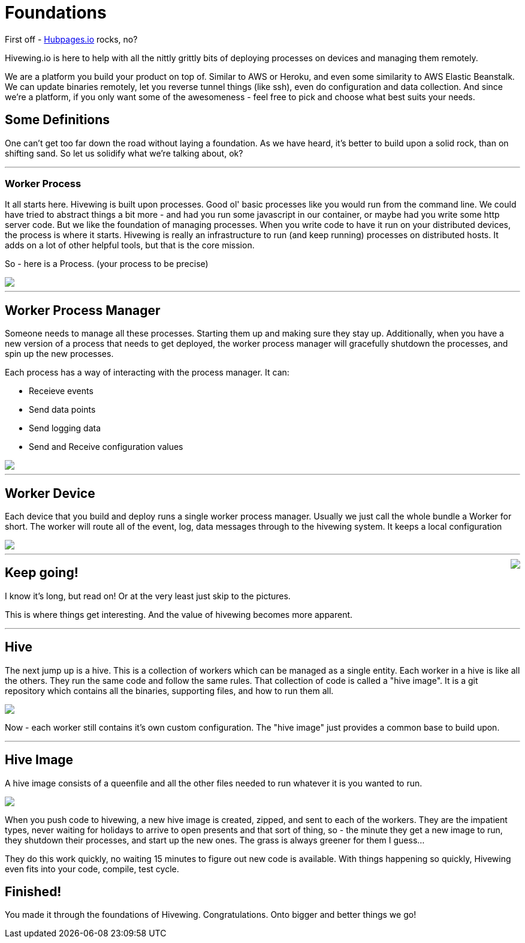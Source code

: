 
= Foundations

First off - link:https://github.com/HubPress/hubpress.io[Hubpages.io] rocks, no?

Hivewing.io is here to help with all the nittly grittly bits of deploying processes on devices and managing them remotely.

We are a platform you build your product on top of.  Similar to AWS or Heroku, and even some similarity to AWS Elastic Beanstalk.  We can update binaries remotely, let you reverse tunnel things (like ssh), even do configuration and data collection. And since we're a platform, if you only want some of the awesomeness - feel free to pick and choose what best suits your needs.

== Some Definitions
One can't get too far down the road without laying a foundation.  As we have heard, it's better to build upon a solid rock, than on shifting sand. So let us solidify what we're talking about, ok?

---
=== Worker Process
It all starts here. Hivewing is built upon processes. Good ol' basic processes like you would run from the command line.  We could have tried to abstract things a bit more - and had you run some javascript in our container, or maybe had you write some http server code.  But we like the foundation of managing processes.  When you write code to have it run on your distributed devices, the process is where it starts.  Hivewing is really an infrastructure to run (and keep running) processes on distributed hosts.  It adds on a lot of other helpful tools, but that is the core mission.

So - here is a Process.  (your process to be precise)
++++
<img src="https://docs.google.com/drawings/d/1cVgYxPc3-rkZEEqtzWcBxrtjKCi54mV8z9xeALuH5eU/pub?w=680&amp;h=510">
++++

---

== Worker Process Manager
Someone needs to manage all these processes.  Starting them up and making sure they stay up.  Additionally, when you have a new version of a process that needs to get deployed, the worker process manager will gracefully shutdown  the processes, and spin up the new processes. 

Each process has a way of interacting with the process manager.  It can:

* Receieve events
* Send data points
* Send logging data
* Send and Receive configuration values

++++
<img src="https://docs.google.com/drawings/d/1w2Pz9_yRzLSkqbdp7Gc_QPqMT2GwiqeIJDSRs9kdL68/pub?w=680&h=510">
++++

---

== Worker Device
Each device that you build and deploy runs a single worker process manager.  Usually we just call the whole bundle a Worker for short.  The worker will route all of the event, log, data messages through to the hivewing system.  It keeps a local configuration 

++++
<img src='https://docs.google.com/drawings/d/1FKWp8ZNQQ2nbMHLq3TdriBWzt9Vp6uucKX9ph-5G6I0/pub?w=680&h=510'>
++++


---


++++
<img style='float:right' src='http://cdn.meme.am/instances/500x/59140151.jpg'>
++++


== Keep going!


I know it's long, but read on! Or at the very least just skip to the pictures.

This is where things get interesting.  And the value of hivewing becomes more apparent.   

---

== Hive
The next jump up is a hive.  This is a collection of workers which can be managed as a single entity.  Each worker in a hive is like all the others.  They run the same code and follow the same rules.  That collection of code is called a "hive image".  It is a git repository which contains all the binaries, supporting files, and how to run them all.

++++
<img src='https://docs.google.com/drawings/d/1konPFMbjZ5kGfbgqLdab3y1nAUj1qwJFLdfJp-IioJ4/pub?w=680&h=510'>
++++

Now - each worker still contains it's own custom configuration.  The "hive image" just provides a common base to build upon. 

---

== Hive Image

A hive image consists of a queenfile and all the other files needed to run whatever it is you wanted to run.  

++++
<img src='https://docs.google.com/drawings/d/18gjpTh7z_ojOcmhDFVILvwMtoVrJLSGiKVxpFurOlzE/pub?w=680&h=510'>
++++

When you push code to hivewing, a new hive image is created, zipped, and sent to each of the workers.  They are the impatient types, never waiting for holidays to arrive to open presents and that sort of thing, so - the minute they get a new image to run, they shutdown their processes, and start up the new ones.  The grass is always greener for them I guess...  

They do this work quickly, no waiting 15 minutes to figure out new code is available.  With things happening so quickly, Hivewing even fits into your code, compile, test cycle. 

== Finished!
You made it through the foundations of Hivewing. Congratulations.  Onto bigger and better things we go!





